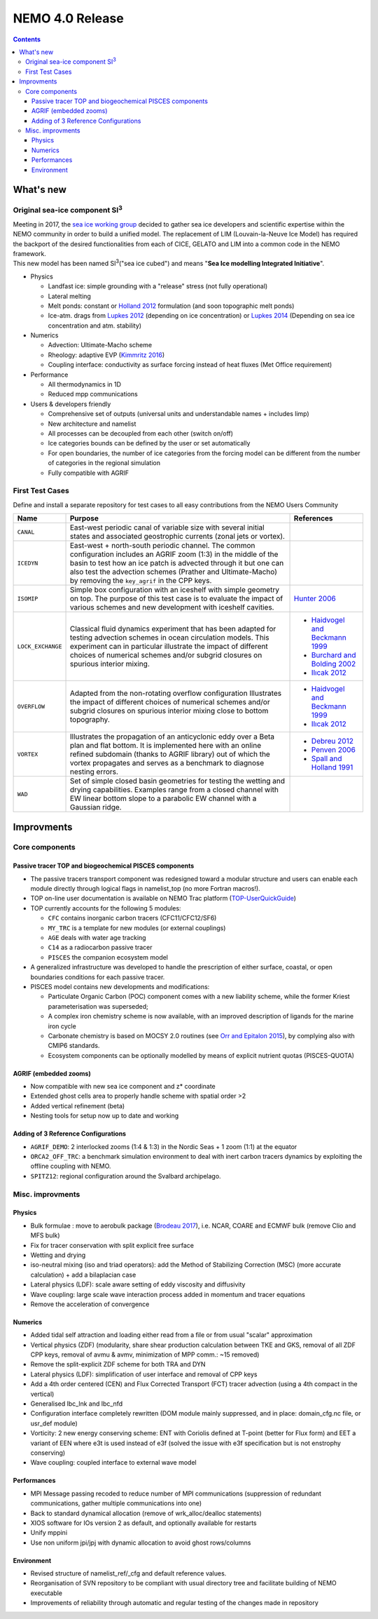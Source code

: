 ================
NEMO 4.0 Release
================

.. contents::

----------
What's new
----------

Original sea-ice component SI\ :sup:`3`\
========================================

| Meeting in 2017, the `sea ice working group`_ decided to gather sea ice developers and
  scientific expertise within the NEMO community in order to build a unified model.
  The replacement of LIM (Louvain-la-Neuve Ice Model) has required the backport of
  the desired functionalities from each of CICE, GELATO and LIM into a common code in the NEMO framework.
| This new model has been named SI\ :sup:`3`\ ("sea ice cubed") and
  means "**Sea Ice modelling Integrated Initiative**".

- Physics

  * Landfast ice: simple grounding with a "release" stress (not fully operational)
  * Lateral melting
  * Melt ponds: constant or `Holland 2012`_ formulation (and soon topographic melt ponds)
  * Ice-atm. drags from `Lupkes 2012`_ (depending on ice concentration) or `Lupkes 2014`_
    (Depending on sea ice concentration and atm. stability)
- Numerics

  * Advection: Ultimate-Macho scheme
  * Rheology: adaptive EVP (`Kimmritz 2016`_)
  * Coupling interface: conductivity as surface forcing instead of heat fluxes (Met Office requirement)
- Performance

  * All thermodynamics in 1D
  * Reduced mpp communications
- Users & developers friendly

  * Comprehensive set of outputs (universal units and understandable names + includes limp)
  * New architecture and namelist
  * All processes can be decoupled from each other (switch on/off)
  * Ice categories bounds can be defined by the user or set automatically
  * For open boundaries, the number of ice categories from the forcing model can be different
    from the number of categories in the regional simulation
  * Fully compatible with AGRIF

First Test Cases
================

Define and install a separate repository for test cases to all easy contributions from the NEMO Users Community

+-------------------+--------------------------------------------------------+------------------------------------+
| Name              | Purpose                                                | References                         |
+===================+=================+======================================+====================================+
| ``CANAL``         | East-west periodic canal of variable size with several |                                    |
|                   | initial states and associated geostrophic currents     |                                    |
|                   | (zonal jets or vortex).                                |                                    |
+-------------------+--------------------------------------------------------+------------------------------------+
| ``ICEDYN``        | East-west + north-south periodic channel.              |                                    |
|                   | The common configuration includes an AGRIF zoom (1:3)  |                                    |
|                   | in the middle of the basin to test how an ice patch is |                                    |
|                   | advected through it but one can also test the          |                                    |
|                   | advection schemes (Prather and Ultimate-Macho) by      |                                    |
|                   | removing the ``key_agrif`` in the CPP keys.            |                                    |
+-------------------+--------------------------------------------------------+------------------------------------+
| ``ISOMIP``        | Simple box configuration with an iceshelf with simple  | `Hunter 2006`_                     |
|                   | geometry on top.                                       |                                    |
|                   | The purpose of this test case is to evaluate the       |                                    |
|                   | impact of various schemes and new development with     |                                    |
|                   | iceshelf cavities.                                     |                                    |
+-------------------+--------------------------------------------------------+------------------------------------+
| ``LOCK_EXCHANGE`` | Classical fluid dynamics experiment that has been      | - `Haidvogel and Beckmann 1999`_   |
|                   | adapted for testing advection schemes in ocean         | - `Burchard and Bolding 2002`_     |
|                   | circulation models.                                    | - `Ilıcak 2012`_                   |
|                   | This experiment can in particular illustrate the       |                                    |
|                   | impact of different choices of numerical schemes       |                                    |
|                   | and/or subgrid closures on spurious interior mixing.   |                                    |
+-------------------+--------------------------------------------------------+------------------------------------+
| ``OVERFLOW``      | Adapted from the non-rotating overflow configuration   | - `Haidvogel and Beckmann 1999`_   |
|                   | Illustrates the impact of different choices of         | - `Ilıcak 2012`_                   |
|                   | numerical schemes and/or subgrid closures on spurious  |                                    |
|                   | interior mixing close to bottom topography.            |                                    |
+-------------------+--------------------------------------------------------+------------------------------------+
| ``VORTEX``        | Illustrates the propagation of an anticyclonic eddy    | - `Debreu 2012`_                   |
|                   | over a Beta plan and flat bottom.                      | - `Penven 2006`_                   |
|                   | It is implemented here with an online refined          | - `Spall and Holland 1991`_        |
|                   | subdomain (thanks to AGRIF library) out of which the   |                                    |
|                   | vortex propagates and serves as a benchmark to         |                                    |
|                   | diagnose nesting errors.                               |                                    |
+-------------------+--------------------------------------------------------+------------------------------------+
| ``WAD``           | Set of simple closed basin geometries for testing the  |                                    |
|                   | wetting and drying capabilities.                       |                                    |
|                   | Examples range from a closed channel with EW linear    |                                    |
|                   | bottom slope to a parabolic EW channel with a Gaussian |                                    |
|                   | ridge.                                                 |                                    |
+-------------------+--------------------------------------------------------+------------------------------------+

-----------
Improvments
-----------

Core components
===============

Passive tracer TOP and biogeochemical PISCES components
-------------------------------------------------------

- The passive tracers transport component was redesigned toward a modular structure and
  users can enable each module directly through logical flags in namelist_top (no more Fortran macros!).
- TOP on-line user documentation is available on NEMO Trac platform (TOP-UserQuickGuide_)
- TOP currently accounts for the following 5 modules:

  * ``CFC`` contains inorganic carbon tracers (CFC11/CFC12/SF6)
  * ``MY_TRC`` is a template for new modules (or external couplings)
  * ``AGE`` deals with water age tracking
  * ``C14`` as a radiocarbon passive tracer
  * ``PISCES`` the companion ecosystem model
- A generalized infrastructure was developed to handle the prescription of either surface, coastal, or
  open boundaries conditions for each passive tracer.
- PISCES model contains new developments and modifications:

  * Particulate Organic Carbon (POC) component comes with a new liability scheme,
    while the former Kriest parameterisation was superseded;
  * A complex iron chemistry scheme is now available, with an improved description of ligands for
    the marine iron cycle
  * Carbonate chemistry is based on MOCSY 2.0 routines (see `Orr and Epitalon 2015`_),
    by complying also with CMIP6 standards.
  * Ecosystem components can be optionally modelled by means of explicit nutrient quotas (PISCES-QUOTA)

AGRIF (embedded zooms)
----------------------

- Now compatible with new sea ice component and z* coordinate
- Extended ghost cells area to properly handle scheme with spatial order >2
- Added vertical refinement (beta)
- Nesting tools for setup now up to date and working

Adding of 3 Reference Configurations
------------------------------------

- ``AGRIF_DEMO``: 2 interlocked zooms (1:4 & 1:3) in the Nordic Seas + 1 zoom (1:1) at the equator
- ``ORCA2_OFF_TRC``: a benchmark simulation environment to deal with inert carbon tracers dynamics by
  exploiting the offline coupling with NEMO.
- ``SPITZ12``: regional configuration around the Svalbard archipelago.

Misc. improvments
=================

Physics
-------

- Bulk formulae : move to aerobulk package (`Brodeau 2017`_), i.e. NCAR, COARE and ECMWF bulk
  (remove Clio and MFS bulk)
- Fix for tracer conservation with split explicit free surface
- Wetting and drying
- iso-neutral mixing (iso and triad operators): add the Method of Stabilizing Correction (MSC)
  (more accurate calculation) + add a bilaplacian case
- Lateral physics (LDF): scale aware setting of eddy viscosity and diffusivity
- Wave coupling: large scale wave interaction process added in momentum and tracer equations
- Remove the acceleration of convergence
  
Numerics
--------

- Added tidal self attraction and loading either read from a file or from usual "scalar" approximation
- Vertical physics (ZDF) (modularity, share shear production calculation between TKE and GKS,
  removal of all ZDF CPP keys, removal of avmu & avmv, minimization of MPP comm.: ~15 removed)
- Remove the split-explicit ZDF scheme for both TRA and DYN
- Lateral physics (LDF): simplification of user interface and removal of CPP keys
- Add a 4th order centered (CEN) and Flux Corrected Transport (FCT) tracer advection
  (using a 4th compact in the vertical)
- Generalised lbc_lnk and lbc_nfd
- Configuration interface completely rewritten (DOM module mainly suppressed,
  and in place: domain_cfg.nc file, or usr_def module)
- Vorticity: 2 new energy conserving scheme:  ENT with Coriolis defined at T-point
  (better for Flux form) and EET a variant of EEN where e3t is used instead of e3f
  (solved the issue with e3f specification but is not enstrophy conserving)
- Wave coupling: coupled interface to external wave model

Performances
------------

- MPI Message passing recoded to reduce number of MPI communications (suppression of redundant communications,
  gather multiple communications into one)
- Back to standard dynamical allocation (remove of wrk_alloc/dealloc statements)
- XIOS software for IOs version 2 as default, and optionally available for restarts
- Unify mppini
- Use non uniform jpi/jpj with dynamic allocation to avoid ghost rows/columns

Environment
-----------

- Revised structure of namelist_ref/_cfg and default reference values.
- Reorganisation of SVN repository to be compliant with usual directory tree and facilitate building of
  NEMO executable
- Improvements of reliability through automatic and regular testing of the changes made in repository

.. _sea ice working group:       http://forge.ipsl.jussieu.fr/nemo/wiki/WorkingGroups/SI3
.. _TOP-UserQuickGuide:          http://forge.ipsl.jussieu.fr/nemo/wiki/WorkingGroups/top-dg/TOP-UserQuickGuide

.. _Hunter 2006:                 http://staff.acecrc.org.au/~bkgalton/ISOMIP/test_cavities.pdf
.. _Brodeau 2017:                http://doi.org/10.1175/JPO-D-16-0169.1
.. _Haidvogel and Beckmann 1999: http://hdl.handle.net/10013/epic.11761
.. _Burchard and Bolding 2002:   http://www.researchgate.net/publication/258128069_GETM_A_General_Estuarine_Transport_Model_Scientific_Documentation
.. _Ilıcak 2012:                 http://doi.org/10.1016/j.ocemod.2011.10.003
.. _Debreu 2012:                 http://doi.org/10.1016/j.ocemod.2012.03.003
.. _Penven 2006:                 http://doi.org/10.1016/j.ocemod.2005.05.002
.. _Spall and Holland 1991:      http://www.researchgate.net/publication/232101325_A_Nested_Primitive_Equation_Model_for_Oceanic_Applications
.. _Holland 2012:                http://doi.org/10.1175/JCLI-D-11-00078.1
.. _Lupkes 2012:                 http://doi.org/10.1029/2012JD017630
.. _Lupkes 2014:                 http://doi.org/10.1002/2014JD022418
.. _Kimmritz 2016:               http://doi.org/10.1016/j.ocemod.2016.03.004
.. _Orr and Epitalon 2015:       http://doi.org/10.5194/gmd-8-485-2015
